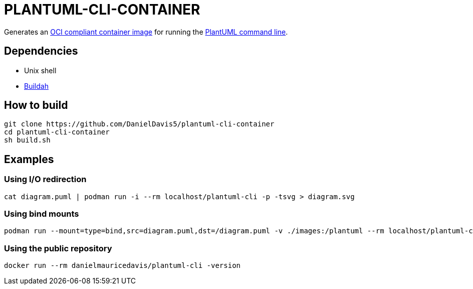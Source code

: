 = PLANTUML-CLI-CONTAINER

Generates an https://opencontainers.org/[OCI compliant container image] for running the https://plantuml.com/command-line[PlantUML command line].

== Dependencies

* Unix shell
* https://buildah.io/[Buildah]

== How to build

....
git clone https://github.com/DanielDavis5/plantuml-cli-container
cd plantuml-cli-container
sh build.sh
....

== Examples

=== Using I/O redirection

....
cat diagram.puml | podman run -i --rm localhost/plantuml-cli -p -tsvg > diagram.svg
....

=== Using bind mounts

....
podman run --mount=type=bind,src=diagram.puml,dst=/diagram.puml -v ./images:/plantuml --rm localhost/plantuml-cli /diagram.puml -tpng -o /plantuml
....

=== Using the public repository

....
docker run --rm danielmauricedavis/plantuml-cli -version
....
